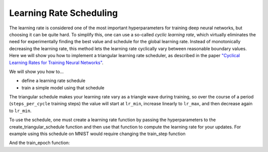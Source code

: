 Learning Rate Scheduling
=============================
The learning rate is considered one of the most important hyperparameters for
training deep neural networks, but choosing it can be quite hard.
To simplify this, one can use a so-called *cyclic learning rate*, which
virtually eliminates the need for experimentally finding the best value and
schedule for the global learning rate. Instead of monotonically decreasing the
learning rate, this method lets the learning rate cyclically vary between
reasonable boundary values.
Here we will show you how to implement a triangular learning rate scheduler,
as described in the paper  `"Cyclical Learning Rates for Training Neural Networks" <https://arxiv.org/abs/1506.01186>`_.

We will show you how to...

* define a learning rate schedule
* train a simple model using that schedule

The triangular schedule makes your learning rate vary as a triangle wave during training, so over the course of a period (``steps_per_cycle``
training steps) the value will start at ``lr_min``, increase linearly to ``lr_max``, and then decrease again to ``lr_min``.

.. testsetup::

  import jax

.. testcode::
  
  def create_triangular_schedule(lr_min, lr_max, steps_per_cycle):
    top = (steps_per_cycle + 1) // 2
    def learning_rate_fn(step):
      cycle_step = step % steps_per_cycle
      if cycle_step < top:
        lr = lr_min + cycle_step/top * (lr_max - lr_min)
      else:
        lr = lr_max - ((cycle_step - top)/top) * (lr_max - lr_min)
      return lr
    return learning_rate_fn


To use the schedule, one must create a learning rate function by passing the hyperparameters to the
create_triangular_schedule function and then use that function to compute the learning rate for your updates.
For example using this schedule on MNIST would require changing the train_step function

.. codediff:: 
  :title_left: Default learning rate
  :title_right: Triangular learning rate schedule
  
  @jax.jit
  def train_step(optimizer, batch): #!
    def loss_fn(params):
      logits = CNN().apply({'params': params}, batch['image'])
      loss = cross_entropy_loss(logits, batch['label'])
      return loss, logits
    grad_fn = jax.value_and_grad(loss_fn, has_aux=True)
    (_, logits), grad = grad_fn(optimizer.target)


    optimizer = optimizer.apply_gradient(grad) #!
    metrics = compute_metrics(logits, batch['label'])
    return optimizer, metrics
  ---
  @jax.jit
  def train_step(optimizer, batch, learning_rate_fn): #!
    def loss_fn(params):
      logits = CNN().apply({'params': params}, batch['image'])
      loss = cross_entropy_loss(logits, batch['label'])
      return loss, logits
    grad_fn = jax.value_and_grad(loss_fn, has_aux=True)
    (_, logits), grad = grad_fn(optimizer.target)
    step = optimizer.state.step #!
    lr = learning_rate_fn(step) #!
    optimizer = optimizer.apply_gradient(grad, {"learning_rate": lr}) #!
    metrics = compute_metrics(logits, batch['label'])
    return optimizer, metrics

And the train_epoch function:

.. codediff::
  :title_left: Default learning rate
  :title_right: Triangular learning rate schedule
  
  def train_epoch(optimizer, train_ds, batch_size, epoch, rng):
  """Train for a single epoch."""
  train_ds_size = len(train_ds['image'])
  steps_per_epoch = train_ds_size // batch_size



  perms = jax.m random.permutation(rng, len(train_ds['image']))
  perms = perms[:steps_per_epoch * batch_size]
  perms = perms.reshape((steps_per_epoch, batch_size))
  batch_metrics = []
  for perm in perms:
    batch = {k: v[perm, ...] for k, v in train_ds.items()}
    optimizer, metrics = train_step(optimizer, batch) #!
    batch_metrics.append(metrics)

  # compute mean of metrics across each batch in epoch.
  batch_metrics = jax.device_get(batch_metrics)
  epoch_metrics = {
      k: np.mean([metrics[k] for metrics in batch_metrics])
      for k in batch_metrics[0]}

  logging.info('train epoch: %d, loss: %.4f, accuracy: %.2f', epoch,
               epoch_metrics['loss'], epoch_metrics['accuracy'] * 100)

  return optimizer, epoch_metrics
  ---
  def train_epoch(optimizer, train_ds, batch_size, epoch, rng):
    """Train for a single epoch."""
    train_ds_size = len(train_ds['image'])
    steps_per_epoch = train_ds_size // batch_size
    # 4 cycles per epoch #!
    learning_rate_fn = create_triangular_schedule( #!
      3e-3, 3e-2, steps_per_epoch // 4) #!
    perms = jax.random.permutation(rng, len(train_ds['image']))
    perms = perms[:steps_per_epoch * batch_size]
    perms = perms.reshape((steps_per_epoch, batch_size))
    batch_metrics = []
    for perm in perms:
      batch = {k: v[perm, ...] for k, v in train_ds.items()}
      optimizer, metrics = train_step(optimizer, batch, learning_rate_fn) #!
      batch_metrics.append(metrics)

    # compute mean of metrics across each batch in epoch.
    batch_metrics = jax.device_get(batch_metrics)
    epoch_metrics = {
        k: np.mean([metrics[k] for metrics in batch_metrics])
        for k in batch_metrics[0]}

    logging.info('train epoch: %d, loss: %.4f, accuracy: %.2f', epoch,
                epoch_metrics['loss'], epoch_metrics['accuracy'] * 100)

    return optimizer, epoch_metrics
